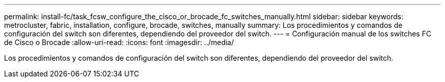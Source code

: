 ---
permalink: install-fc/task_fcsw_configure_the_cisco_or_brocade_fc_switches_manually.html 
sidebar: sidebar 
keywords: metrocluster, fabric, installation, configure, brocade, switches, manually 
summary: Los procedimientos y comandos de configuración del switch son diferentes, dependiendo del proveedor del switch. 
---
= Configuración manual de los switches FC de Cisco o Brocade
:allow-uri-read: 
:icons: font
:imagesdir: ../media/


[role="lead"]
Los procedimientos y comandos de configuración del switch son diferentes, dependiendo del proveedor del switch.
